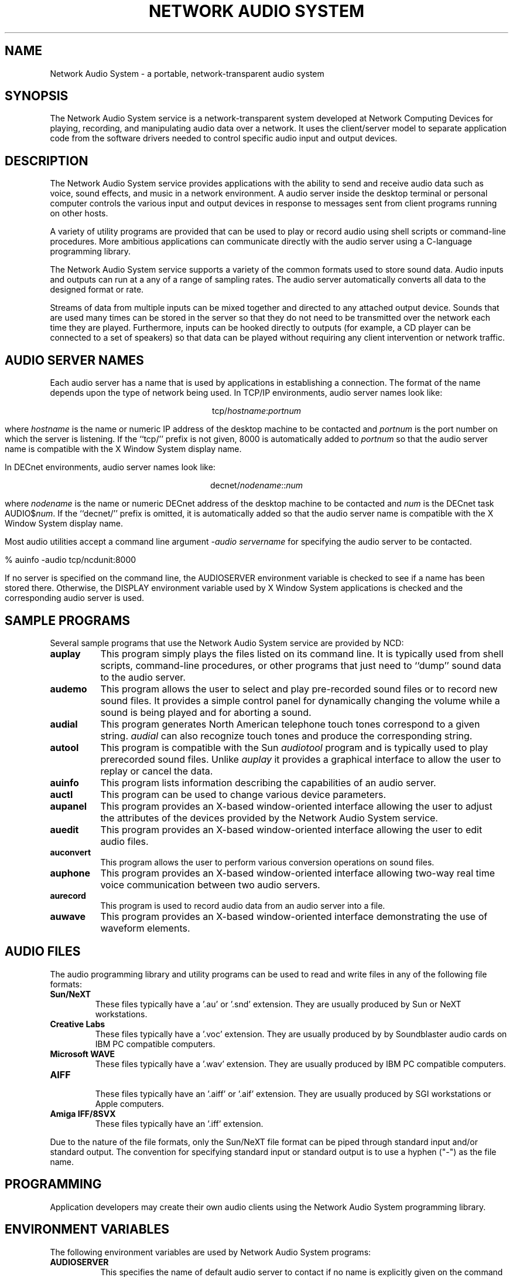 .\" $NCDId: @(#)nas.man,v 1.2 1994/06/07 20:42:44 greg Exp $
.TH "NETWORK AUDIO SYSTEM" 1 "" ""
.SH NAME
Network Audio System \- a portable, network-transparent audio system
.SH SYNOPSIS
.PP
The Network Audio System service is a network-transparent system developed at 
Network Computing Devices for playing, recording, and manipulating audio data
over a network.  It uses the client/server model to separate application code
from the software drivers needed to control specific audio input and output 
devices.
.SH DESCRIPTION
The Network Audio System service provides applications with the
ability to send and receive audio data such as voice, sound effects,
and music in a network environment.  A audio server inside the desktop
terminal or personal computer controls the various input and output
devices in response to messages sent from client programs running on
other hosts.
.PP
A variety of
utility programs are provided that can be used to play or record audio using
shell scripts or command-line procedures.  More ambitious applications can
communicate directly with the audio server using a C-language programming 
library.
.PP
The Network Audio System service supports a variety of the common
formats used to store sound data.  Audio inputs and outputs can run at
a any of a range of sampling rates.  The audio server automatically
converts all data to the designed format or rate.
.PP
Streams of data from multiple inputs can be mixed together
and directed to any attached output device.  Sounds that are used many times
can be stored in the server so that they do not need to be transmitted over
the network each time they are played.  Furthermore, inputs can be hooked
directly to outputs (for example, a CD player can be connected to a set of
speakers) so that data can be played without requiring any 
client intervention or network traffic.
.SH "AUDIO SERVER NAMES"
.PP
Each audio server has a name that is used by applications in establishing
a connection.  The format of the name depends upon the type of network
being used.  In TCP/IP environments, audio server names look like:
.sp
.ce 1
tcp/\fIhostname\fP:\fIportnum\fP
.sp
where \fIhostname\fP is the name or numeric IP address 
of the desktop machine to be contacted and \fIportnum\fP
is the port number on which the server is listening.  If the ``tcp/'' prefix
is not given, 8000 is automatically added to \fIportnum\fP so that the 
audio server name is compatible with the X Window System display name.
.PP
In DECnet environments, audio server names look like:
.sp
.ce 1
decnet/\fInodename\fP::\fInum\fP
.sp
where \fInodename\fP is the name or numeric DECnet address of the desktop 
machine to be contacted and \fInum\fP is the DECnet task AUDIO$\fInum\fP.  If
the ``decnet/'' prefix is omitted, it is automatically added so that the
audio server name is compatible with the X Window System display name.
.PP
Most audio utilities accept a command line argument \fI\-audio servername\fP
for specifying the audio server to be contacted.
.sp
.nf
    % auinfo -audio tcp/ncdunit:8000
.fi
.sp
If no server is specified on the command line, the AUDIOSERVER environment 
variable is checked to see
if a name has been stored there.  Otherwise, the DISPLAY environment variable 
used by X Window System applications is checked and the corresponding
audio server is used.
.SH "SAMPLE PROGRAMS"
.PP
Several sample programs that use the Network Audio System service are
provided by NCD:
.TP 8
.B auplay
This program simply plays the files listed on its command line.  It is 
typically used from shell scripts, command-line procedures, or other programs
that just need to ``dump'' sound data to the audio server.
.TP 8
.B audemo
This program allows the user to select and play pre\-recorded sound
files or to record new sound files.  It provides a simple control
panel for dynamically changing the volume while a sound is being
played and for aborting a sound.
.TP 8
.B audial
This program generates North American telephone touch tones correspond to a 
given string.  \fIaudial\fP can also recognize touch tones and produce
the corresponding string.
.TP 8
.B autool
This program is compatible with the Sun \fIaudiotool\fP program and is
typically used to play prerecorded sound files.  Unlike \fIauplay\fP it
provides a graphical interface to allow the user to replay or cancel the data.
.TP 8
.B auinfo
This program lists information describing the capabilities of an audio server.
.TP 8
.B auctl
This program can be used to change various device parameters.
.TP 8
.B aupanel
This program provides an X-based window-oriented interface allowing
the user to adjust the attributes of the devices provided by the
Network Audio System service.
.TP 8
.B auedit
This program provides an X-based window-oriented interface allowing the user
to edit audio files.
.TP 8
.B auconvert
This program allows the user to perform various conversion operations on
sound files.
.TP 8
.B auphone
This program provides an X-based window-oriented interface allowing
two-way real time voice communication between two audio servers.
.TP 8
.B aurecord
This program is used to record audio data from an audio server into a
file.
.TP 8
.B auwave
This program provides an X-based window-oriented interface
demonstrating the use of waveform elements.
.SH "AUDIO FILES"
.PP
The audio programming library and utility programs can be used to read and
write files in any of the following file formats:
.IP "\fBSun/NeXT\fP"
These files typically have a '.au' or '.snd' extension.  They are usually
produced by Sun or NeXT workstations.
.IP "\fBCreative Labs\fP"
These files typically have a '.voc' extension.  They are usually produced by
by Soundblaster audio cards on IBM PC compatible computers.
.IP "\fBMicrosoft WAVE\fP"
These files typically have a '.wav' extension.  They are usually produced by
IBM PC compatible computers.
.IP "\fBAIFF\fP"
.br
These files typically have an '.aiff' or '.aif' extension.  They are usually
produced by SGI workstations or Apple computers.
.IP "\fBAmiga IFF/8SVX\fP"
These files typically have an '.iff' extension.
.PP
Due to the nature of the file formats, only the Sun/NeXT file format
can be piped through standard input and/or standard output.  The
convention for specifying standard input or standard output is to use
a hyphen ("\-") as the file name.
.SH "PROGRAMMING"
.PP
Application developers may create their own audio clients using the
Network Audio System programming library.
.SH "ENVIRONMENT VARIABLES"
.PP
The following environment variables are used by Network Audio System programs:
.TP 8
.B AUDIOSERVER
This specifies the name of default audio server to contact if no name is 
explicitly given on the command line.
.TP 8
.B DISPLAY
This specifies the name of an X Window System display that should be assumed
to also have a corresponding Network Audio System server.
.SH "SEE ALSO"
.PP
auplay(1), audemo(1), audial(1), autool(1), auinfo(1), auctl(1),
aupanel(1), auedit(1), auconvert(1), auphone(1), aurecord(1),
auwave(1)
\fINetwork Audio System Overview and Programmers Guide\fP
.SH "COPYRIGHT"
.PP
The following copyright and permission notice applies to all files in
the Network Audio System application programming libraries and example
programs provided in source form by Network Computing Devices:
.sp
Copyright 1993, 1994 Network Computing Devices, Inc.
.sp
Permission to use, copy, modify, distribute, and sell this software and
its documentation for any purpose is hereby granted without fee, provided
that the above copyright notice appear in all copies and that both that
copyright notice and this permission notice appear in supporting
documentation, and that the name Network Computing Devices, Inc. not be
used in advertising or publicity pertaining to distribution of this 
software without specific, written prior permission.
.sp
THIS SOFTWARE IS PROVIDED `AS-IS'.  NETWORK COMPUTING DEVICES, INC.,
DISCLAIMS ALL WARRANTIES WITH REGARD TO THIS SOFTWARE, INCLUDING WITHOUT
LIMITATION ALL IMPLIED WARRANTIES OF MERCHANTABILITY, FITNESS FOR A
PARTICULAR PURPOSE, OR NONINFRINGEMENT.  IN NO EVENT SHALL NETWORK
COMPUTING DEVICES, INC., BE LIABLE FOR ANY DAMAGES WHATSOEVER, INCLUDING
SPECIAL, INCIDENTAL OR CONSEQUENTIAL DAMAGES, INCLUDING LOSS OF USE, DATA,
OR PROFITS, EVEN IF ADVISED OF THE POSSIBILITY THEREOF, AND REGARDLESS OF
WHETHER IN AN ACTION IN CONTRACT, TORT OR NEGLIGENCE, ARISING OUT OF OR IN
CONNECTION WITH THE USE OR PERFORMANCE OF THIS SOFTWARE.
.SH TRADEMARKS
.PP
NCD, NCD Display Station, and NCDware are all trademarks of
Network Computing Devices, Inc.
.PP
X Window System is a trademark of the Massachusetts Institute of Technology.
.SH AUTHORS
.PP
Greg Renda, Jim Fulton, David Lemke
